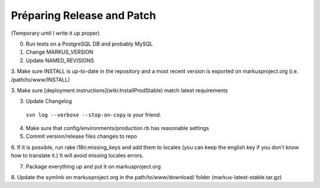 ================================================================================
Préparing Release and Patch
================================================================================

(Temporary until I write it up proper)

0. Run tests on a PostgreSQL DB and probably MySQL

1. Change MARKUS_VERSION

2. Update NAMED_REVISIONS

3. Make sure INSTALL is up-to-date in the repository and a most recent version
is exported on markusproject.org (i.e. /path/to/www/INSTALL)

3. Make sure [deployment instructions](wiki:InstallProdStable) match latest
requirements

3. Update Changelog

  ``svn log --verbose --stop-on-copy`` is your friend.

4. Make sure that config/environments/production.rb has reasonable settings

5. Commit version/release files changes to repo

6. If it is possible, run rake i18n:missing_keys and add them to locales (you
can keep the english key if you don't know how to translate it.) It will avoid
missing locales errors.

7. Package everything up and put it on markusproject.org

8. Update the symlink on markusproject.org in the path/to/www/download/ folder
(markus-latest-stable.tar.gz)
